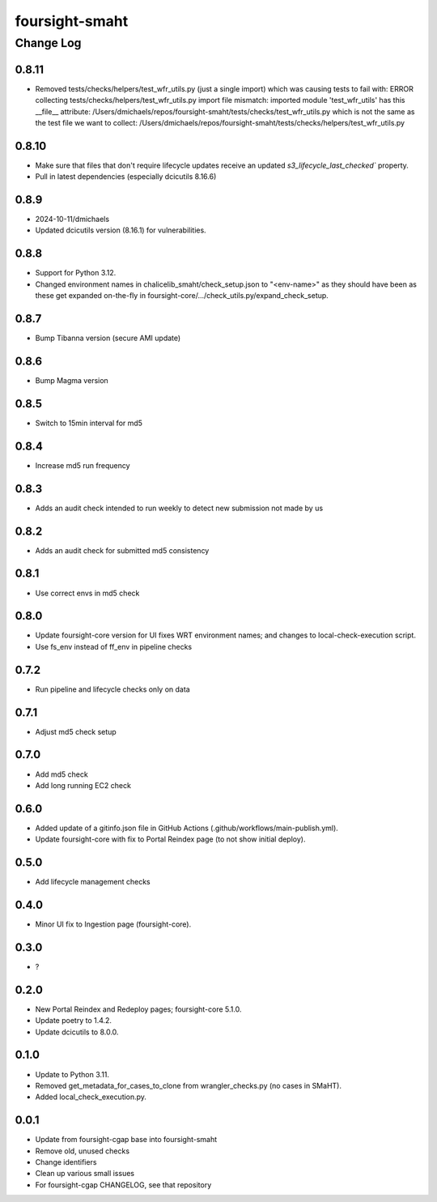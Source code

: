 ===============
foursight-smaht
===============


----------
Change Log
----------

0.8.11
======
* Removed tests/checks/helpers/test_wfr_utils.py (just a single import) which was causing tests to fail with:
  ERROR collecting tests/checks/helpers/test_wfr_utils.py
  import file mismatch: imported module 'test_wfr_utils' has
  this __file__ attribute: /Users/dmichaels/repos/foursight-smaht/tests/checks/test_wfr_utils.py
  which is not the same as the test file we want to collect:
  /Users/dmichaels/repos/foursight-smaht/tests/checks/helpers/test_wfr_utils.py


0.8.10
======
* Make sure that files that don't require lifecycle updates receive an updated `s3_lifecycle_last_checked`` property.
* Pull in latest dependencies (especially dcicutils 8.16.6)


0.8.9
=====
* 2024-10-11/dmichaels
* Updated dcicutils version (8.16.1) for vulnerabilities.


0.8.8
=====
* Support for Python 3.12.
* Changed environment names in chalicelib_smaht/check_setup.json to "<env-name>" as they should
  have been as these get expanded on-the-fly in foursight-core/.../check_utils.py/expand_check_setup.


0.8.7
=====
* Bump Tibanna version (secure AMI update)


0.8.6
=====
* Bump Magma version


0.8.5
=====
* Switch to 15min interval for md5


0.8.4
=====
* Increase md5 run frequency


0.8.3
=====
* Adds an audit check intended to run weekly to detect new submission not made by us


0.8.2
=====
* Adds an audit check for submitted md5 consistency


0.8.1
=====
* Use correct envs in md5 check


0.8.0
=====
* Update foursight-core version for UI fixes WRT environment names;
  and changes to local-check-execution script.
* Use fs_env instead of ff_env in pipeline checks


0.7.2
=====
* Run pipeline and lifecycle checks only on data


0.7.1
=====
* Adjust md5 check setup


0.7.0
=====
* Add md5 check
* Add long running EC2 check


0.6.0
=====
* Added update of a gitinfo.json file in GitHub Actions (.github/workflows/main-publish.yml).
* Update foursight-core with fix to Portal Reindex page (to not show initial deploy).


0.5.0
=====
* Add lifecycle management checks



0.4.0
=====
* Minor UI fix to Ingestion page (foursight-core).


0.3.0
=====
* ?


0.2.0
=====

* New Portal Reindex and Redeploy pages; foursight-core 5.1.0.
* Update poetry to 1.4.2.
* Update dcicutils to 8.0.0.


0.1.0
=====

* Update to Python 3.11.
* Removed get_metadata_for_cases_to_clone from wrangler_checks.py (no cases in SMaHT).
* Added local_check_execution.py.

0.0.1
=====

* Update from foursight-cgap base into foursight-smaht
* Remove old, unused checks
* Change identifiers
* Clean up various small issues
* For foursight-cgap CHANGELOG, see that repository
